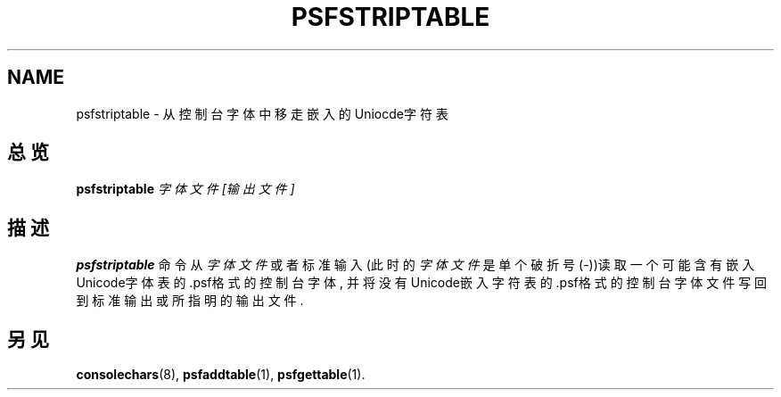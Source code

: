 .TH PSFSTRIPTABLE 1 "28 Oct 1997" "控制台工具" "Linux 用户手册"

.SH NAME
psfstriptable \- 从控制台字体中移走嵌入的Uniocde字符表

.SH 总览
.B psfstriptable
.I 字体文件 [输出文件]

.SH 描述
.B psfstriptable
命令从
.IR 字体文件
或者标准输入(此时的
.I 字体文件
是单个破折号(\-))读取一个可能含有嵌入Unicode字体表的.psf格
式的控制台字体, 并将没有Unicode嵌入字符表的.psf格式的控制
台字体文件写回到标准输出或所指明的输出文件.

.SH "另见"
.BR consolechars (8),
.BR psfaddtable (1),
.BR psfgettable (1).

